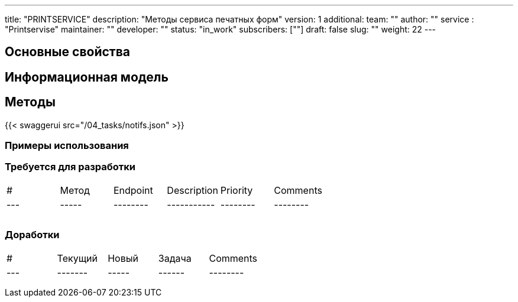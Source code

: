 ---
title: "PRINTSERVICE"
description: "Методы сервиса печатных форм"
version: 1
additional:
    team: ""
    author: ""
    service : "Printservise"
    maintainer: ""
    developer: ""
    status: "in_work"
    subscribers: [""]
draft: false
slug: ""
weight: 22
---



== Основные свойства


== Информационная модель

```json

```

== Методы

{{< swaggerui src="/04_tasks/notifs.json" >}}

=== Примеры использования



=== Требуется для разработки

|===
| #   | Метод | Endpoint | Description | Priority | Comments |
| --- | ----- | -------- | ----------- | -------- | -------- |
|     |       |          |             |          |          |
|     |       |          |             |          |          |
|     |       |          |             |          |          |
|===

=== Доработки

|===
| #   | Текущий | Новый | Задача | Comments |
| --- | ------- | ----- | ------ | -------- |
|     |         |       |        |          |
|     |         |       |        |          |
|     |         |       |        |          |
|===